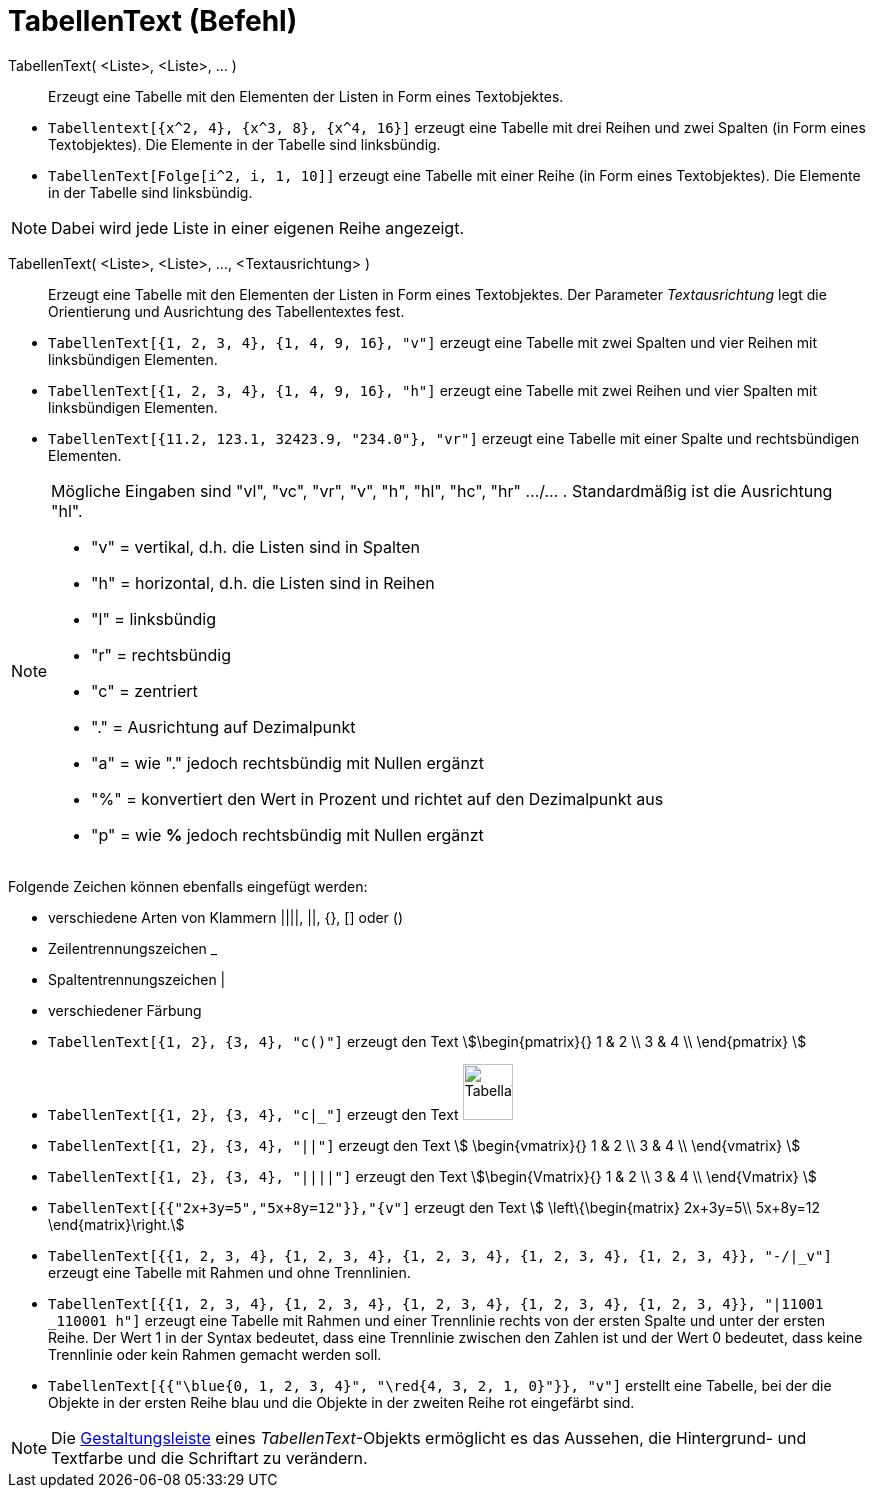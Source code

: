 = TabellenText (Befehl)
:page-en: commands/TableText
ifdef::env-github[:imagesdir: /de/modules/ROOT/assets/images]

TabellenText( <Liste>, <Liste>, ... )::
  Erzeugt eine Tabelle mit den Elementen der Listen in Form eines Textobjektes.

[EXAMPLE]
====

* `++Tabellentext[{x^2, 4}, {x^3, 8}, {x^4, 16}]++` erzeugt eine Tabelle mit drei Reihen und zwei Spalten (in Form eines
Textobjektes). Die Elemente in der Tabelle sind linksbündig.
* `++TabellenText[Folge[i^2, i, 1, 10]]++` erzeugt eine Tabelle mit einer Reihe (in Form eines Textobjektes). Die
Elemente in der Tabelle sind linksbündig.

====

[NOTE]
====

Dabei wird jede Liste in einer eigenen Reihe angezeigt.

====

TabellenText( <Liste>, <Liste>, ..., <Textausrichtung> )::
  Erzeugt eine Tabelle mit den Elementen der Listen in Form eines Textobjektes. Der Parameter _Textausrichtung_ legt die
  Orientierung und Ausrichtung des Tabellentextes fest.

[EXAMPLE]
====

* `++TabellenText[{1, 2, 3, 4}, {1, 4, 9, 16}, "v"]++` erzeugt eine Tabelle mit zwei Spalten und vier Reihen mit
linksbündigen Elementen.
* `++TabellenText[{1, 2, 3, 4}, {1, 4, 9, 16}, "h"]++` erzeugt eine Tabelle mit zwei Reihen und vier Spalten mit
linksbündigen Elementen.
* `++TabellenText[{11.2, 123.1, 32423.9, "234.0"}, "vr"]++` erzeugt eine Tabelle mit einer Spalte und rechtsbündigen
Elementen.

====

[NOTE]
====

Mögliche Eingaben sind "vl", "vc", "vr", "v", "h", "hl", "hc", "hr" .../... . Standardmäßig ist die Ausrichtung "hl".

* "v" = vertikal, d.h. die Listen sind in Spalten
* "h" = horizontal, d.h. die Listen sind in Reihen
* "l" = linksbündig
* "r" = rechtsbündig
* "c" = zentriert
* "." = Ausrichtung auf Dezimalpunkt
* "a" = wie "." jedoch rechtsbündig mit Nullen ergänzt
* "%" = konvertiert den Wert in Prozent und richtet auf den Dezimalpunkt aus
* "p" = wie *%* jedoch rechtsbündig mit Nullen ergänzt

====

Folgende Zeichen können ebenfalls eingefügt werden:

* verschiedene Arten von Klammern ||||, ||, +{}+, [] oder ()
* Zeilentrennungszeichen _
* Spaltentrennungszeichen |
* verschiedener Färbung

[EXAMPLE]
====

* `++TabellenText[{1, 2}, {3, 4}, "c()"]++` erzeugt den Text stem:[\begin{pmatrix}{} 1 & 2 \\ 3 & 4 \\ \end{pmatrix}
]
* `++TabellenText[{1, 2}, {3, 4}, "c|_"]++` erzeugt den Text
image:50px-TabellaTesto.png[TabellaTesto.png,width=50,height=56]
* `++TabellenText[{1, 2}, {3, 4}, "||"]++` erzeugt den Text stem:[ \begin{vmatrix}{} 1 & 2 \\ 3 & 4 \\ \end{vmatrix}
]
* `++TabellenText[{1, 2}, {3, 4}, "||||"]++` erzeugt den Text stem:[\begin{Vmatrix}{} 1 & 2 \\ 3 & 4 \\ \end{Vmatrix}
]
* `++TabellenText[{{"2x+3y=5","5x+8y=12"}},"{v"]++` erzeugt den Text stem:[ \left\{\begin{matrix} 2x+3y=5\\ 5x+8y=12
\end{matrix}\right.]
* `++TabellenText[{{1, 2, 3, 4}, {1, 2, 3, 4}, {1, 2, 3, 4}, {1, 2, 3, 4}, {1, 2, 3, 4}}, "-/|_v"]++` erzeugt eine
Tabelle mit Rahmen und ohne Trennlinien.
* `++TabellenText[{{1, 2, 3, 4}, {1, 2, 3, 4}, {1, 2, 3, 4}, {1, 2, 3, 4}, {1, 2, 3, 4}}, "|11001 _110001 h"]++` erzeugt
eine Tabelle mit Rahmen und einer Trennlinie rechts von der ersten Spalte und unter der ersten Reihe. Der Wert 1 in der
Syntax bedeutet, dass eine Trennlinie zwischen den Zahlen ist und der Wert 0 bedeutet, dass keine Trennlinie oder kein
Rahmen gemacht werden soll.
* `++TabellenText[{{"\blue{0, 1, 2, 3, 4}", "\red{4, 3, 2, 1, 0}"}}, "v"]++` erstellt eine Tabelle, bei der die Objekte
in der ersten Reihe blau und die Objekte in der zweiten Reihe rot eingefärbt sind.

====

[NOTE]
====

Die xref:/Gestaltungsleiste.adoc[Gestaltungsleiste] eines _TabellenText_-Objekts ermöglicht es das Aussehen, die
Hintergrund- und Textfarbe und die Schriftart zu verändern.

====
